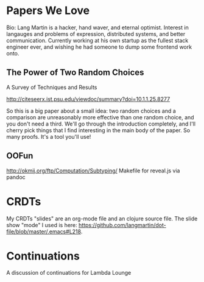 * Papers We Love

Bio: Lang Martin is a hacker, hand waver, and eternal optimist. Interest
in langauges and problems of expression, distributed systems, and better
communication. Currently working at his own startup as the fullest stack
engineer ever, and wishing he had someone to dump some frontend work
onto.

** The Power of Two Random Choices

A Survey of Techniques and Results

http://citeseerx.ist.psu.edu/viewdoc/summary?doi=10.1.1.25.8277

So this is a big paper about a small idea: two random choices and a
comparison are unreasonably more effective than one random choice, and
you don't need a third. We'll go through the introduction completely,
and I'll cherry pick things that I find interesting in the main body
of the paper. So many proofs. It's a tool you'll use!

** OOFun

http://okmij.org/ftp/Computation/Subtyping/
Makefile for reveal.js via pandoc



* CRDTs

My CRDTs "slides" are an org-mode file and an clojure source file. The
slide show "mode" I used is here:
https://github.com/langmartin/dot-file/blob/master/.emacs#L218.

* Continuations

A discussion of continuations for Lambda Lounge
